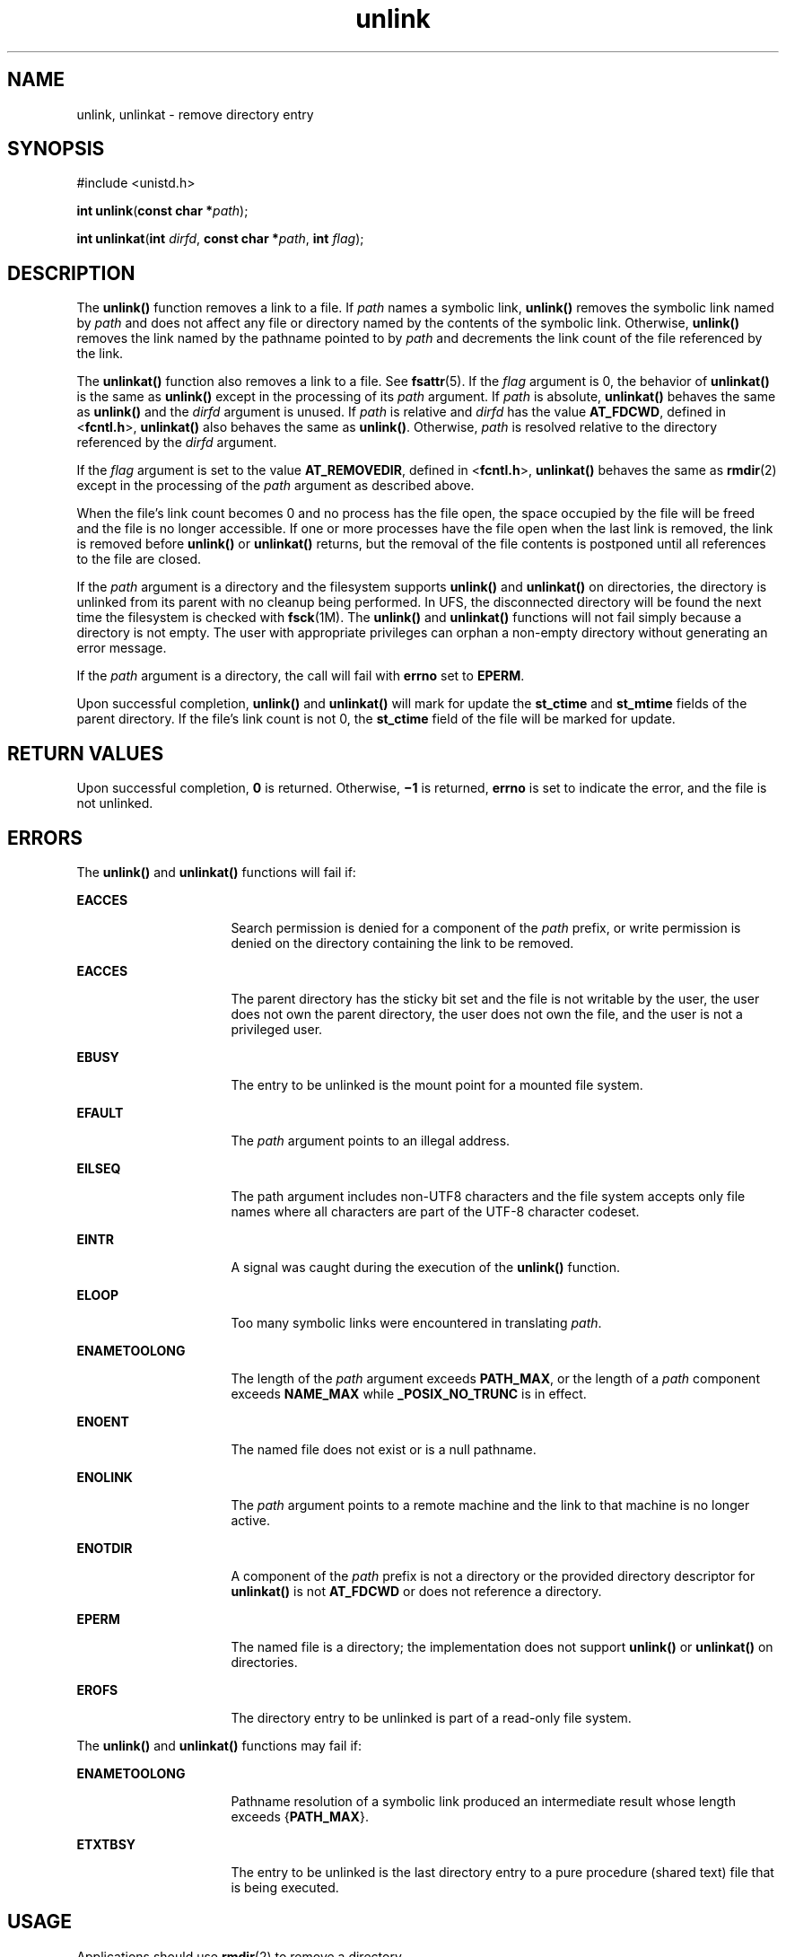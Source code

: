'\" te
.\" Portions Copyright (c) 2007, 2014, Oracle and/or its affiliates. All rights reserved.
.\" Copyright 1989 AT&T
.\" Portions Copyright (c) 1992, X/Open Company Limited  All Rights Reserved.
.\" Sun Microsystems, Inc. gratefully acknowledges The Open Group for permission to reproduce portions of its copyrighted documentation. Original documentation from The Open Group can be obtained online at  http://www.opengroup.org/bookstore/.
.\" The Institute of Electrical and Electronics Engineers and The Open Group, have given us permission to reprint portions of their documentation. In the following statement, the phrase "this text" refers to portions of the system documentation. Portions of this text are reprinted and reproduced in electronic form in the Sun OS Reference Manual, from IEEE Std 1003.1, 2004 Edition, Standard for Information Technology -- Portable Operating System Interface (POSIX), The Open Group Base Specifications Issue 6, Copyright (C) 2001-2004 by the Institute of Electrical and Electronics Engineers, Inc and The Open Group. In the event of any discrepancy between these versions and the original IEEE and The Open Group Standard, the original IEEE and The Open Group Standard is the referee document. The original Standard can be obtained online at http://www.opengroup.org/unix/online.html.  This notice shall appear on any product containing this material.
.TH unlink 2 "21 Mar 2014" "SunOS 5.11" "System Calls"
.SH NAME
unlink, unlinkat \- remove directory entry
.SH SYNOPSIS
.LP
.nf
#include <unistd.h>

\fBint\fR \fBunlink\fR(\fBconst char *\fR\fIpath\fR);
.fi

.LP
.nf
\fBint\fR \fBunlinkat\fR(\fBint\fR \fIdirfd\fR, \fBconst char *\fR\fIpath\fR, \fBint\fR \fIflag\fR);
.fi

.SH DESCRIPTION
.sp
.LP
The \fBunlink()\fR function removes a link to a file. If \fIpath\fR names a symbolic link, \fBunlink()\fR removes the symbolic link named by \fIpath\fR and does not affect any file or directory named by the contents of the symbolic link.  Otherwise, \fBunlink()\fR removes the link named by the pathname pointed to by \fIpath\fR and decrements the link count of the file referenced by the link.
.sp
.LP
The \fBunlinkat()\fR function also removes a link to a file. See \fBfsattr\fR(5). If the \fIflag\fR argument is 0, the behavior of \fBunlinkat()\fR is the same as \fBunlink()\fR except in the processing of its \fIpath\fR argument. If \fIpath\fR is absolute, \fBunlinkat()\fR behaves the same as \fBunlink()\fR and the \fIdirfd\fR argument is unused. If \fIpath\fR is relative and \fIdirfd\fR has the value \fBAT_FDCWD\fR, defined in <\fBfcntl.h\fR>, \fBunlinkat()\fR also behaves the same as \fBunlink()\fR. Otherwise, \fIpath\fR is resolved relative to the directory referenced by the \fIdirfd\fR argument.
.sp
.LP
If the \fIflag\fR argument is set to the value \fBAT_REMOVEDIR\fR, defined in <\fBfcntl.h\fR>, \fBunlinkat()\fR behaves the same as \fBrmdir\fR(2) except in the processing of the \fIpath\fR argument as described above.
.sp
.LP
When the file's link count becomes 0 and no process has the file open, the space occupied by the file will be freed and the file is no longer accessible. If one or more processes have the file open when the last link is removed, the link is removed before \fBunlink()\fR or \fBunlinkat()\fR returns, but the removal of the file contents is postponed until all references to the file are closed.
.sp
.LP
If the \fIpath\fR argument is a directory and the filesystem supports \fBunlink()\fR and \fBunlinkat()\fR on directories, the directory is unlinked from its parent with no cleanup being performed.  In UFS, the disconnected directory will be found the next time the filesystem is checked with \fBfsck\fR(1M). The \fBunlink()\fR and \fBunlinkat()\fR functions will not fail simply because a directory is not empty. The user with appropriate privileges can orphan a non-empty directory without generating an error message.
.sp
.LP
If the \fIpath\fR argument is a directory, the call will fail with \fBerrno\fR set to \fBEPERM\fR.
.sp
.LP
Upon successful completion, \fBunlink()\fR and \fBunlinkat()\fR will mark for update the \fBst_ctime\fR and \fBst_mtime\fR fields of the parent directory.  If the file's link count is not 0, the \fBst_ctime\fR field of the file will be marked for update.
.SH RETURN VALUES
.sp
.LP
Upon successful completion, \fB0\fR is returned.  Otherwise, \fB\(mi1\fR is returned, \fBerrno\fR is set to indicate the error, and the file is not unlinked.
.SH ERRORS
.sp
.LP
The \fBunlink()\fR and \fBunlinkat()\fR functions will fail if:
.sp
.ne 2
.mk
.na
\fB\fBEACCES\fR\fR
.ad
.RS 16n
.rt  
Search permission is denied for a component of the \fIpath\fR prefix, or write permission is denied on the directory containing the link to be removed.
.RE

.sp
.ne 2
.mk
.na
\fB\fBEACCES\fR\fR
.ad
.RS 16n
.rt  
The parent directory has the sticky bit set and the file is not writable by the user, the user does not own the parent directory, the user does not own the file, and the user is not a privileged user.
.RE

.sp
.ne 2
.mk
.na
\fB\fBEBUSY\fR\fR
.ad
.RS 16n
.rt  
The entry to be unlinked is the mount point for a mounted file system.
.RE

.sp
.ne 2
.mk
.na
\fB\fBEFAULT\fR\fR
.ad
.RS 16n
.rt  
The \fIpath\fR argument points to an illegal address.
.RE

.sp
.ne 2
.mk
.na
\fB\fBEILSEQ\fR\fR
.ad
.RS 16n
.rt  
The path argument includes non-UTF8 characters and the file system accepts only file names where all characters are part of the UTF-8 character codeset.
.RE

.sp
.ne 2
.mk
.na
\fB\fBEINTR\fR\fR
.ad
.RS 16n
.rt  
A signal was caught during the execution of the \fBunlink()\fR function.
.RE

.sp
.ne 2
.mk
.na
\fB\fBELOOP\fR\fR
.ad
.RS 16n
.rt  
Too many symbolic links were encountered in translating \fIpath\fR.
.RE

.sp
.ne 2
.mk
.na
\fB\fBENAMETOOLONG\fR\fR
.ad
.RS 16n
.rt  
The length of the \fIpath\fR argument exceeds \fBPATH_MAX\fR, or the length of a \fIpath\fR component exceeds \fBNAME_MAX\fR while \fB_POSIX_NO_TRUNC\fR is in effect.
.RE

.sp
.ne 2
.mk
.na
\fB\fBENOENT\fR\fR
.ad
.RS 16n
.rt  
The named file does not exist or is a null pathname.
.RE

.sp
.ne 2
.mk
.na
\fB\fBENOLINK\fR\fR
.ad
.RS 16n
.rt  
The \fIpath\fR argument points to a remote machine and the link to that machine is no longer active.
.RE

.sp
.ne 2
.mk
.na
\fB\fBENOTDIR\fR\fR
.ad
.RS 16n
.rt  
A component of the \fIpath\fR prefix is not a directory or the provided directory descriptor for \fBunlinkat()\fR is not \fBAT_FDCWD\fR or does not reference a directory.
.RE

.sp
.ne 2
.mk
.na
\fB\fBEPERM\fR\fR
.ad
.RS 16n
.rt  
The named file is a directory; the implementation does not support \fBunlink()\fR or \fBunlinkat()\fR on directories.
.RE

.sp
.ne 2
.mk
.na
\fB\fBEROFS\fR\fR
.ad
.RS 16n
.rt  
The directory entry to be unlinked is part of a read-only file system.
.RE

.sp
.LP
The \fBunlink()\fR and \fBunlinkat()\fR functions may fail if:
.sp
.ne 2
.mk
.na
\fB\fBENAMETOOLONG\fR\fR
.ad
.RS 16n
.rt  
Pathname resolution of a symbolic link produced an intermediate result whose length exceeds {\fBPATH_MAX\fR}.
.RE

.sp
.ne 2
.mk
.na
\fB\fBETXTBSY\fR\fR
.ad
.RS 16n
.rt  
The entry to be unlinked is the last directory entry to a pure procedure (shared text) file that is being executed.
.RE

.SH USAGE
.sp
.LP
Applications should use \fBrmdir\fR(2) to remove a directory.
.SH ATTRIBUTES
.sp
.LP
See \fBattributes\fR(5) for descriptions of the following attributes:
.sp

.sp
.TS
tab() box;
cw(2.75i) |cw(2.75i) 
lw(2.75i) |lw(2.75i) 
.
ATTRIBUTE TYPEATTRIBUTE VALUE
_
Interface StabilityCommitted
_
MT-LevelAsync-Signal-Safe
.TE

.SH SEE ALSO
.sp
.LP
\fBrm\fR(1), \fBclose\fR(2), \fBlink\fR(2), \fBopen\fR(2), \fBrmdir\fR(2), \fBremove\fR(3C), \fBattributes\fR(5), \fBprivileges\fR(5), \fBfsattr\fR(5)
